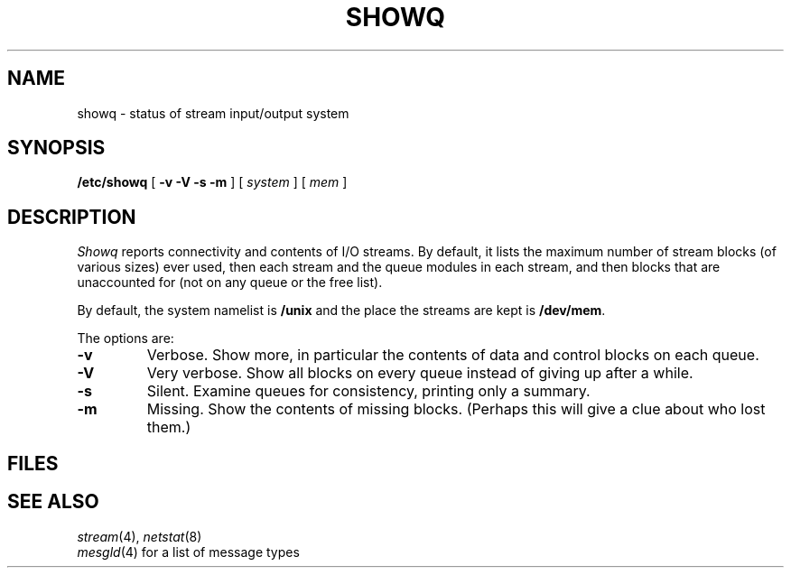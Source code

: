 .TH SHOWQ 8
.CT 1 sa_nonmortals
.SH NAME
showq \- status of stream input/output system
.SH SYNOPSIS
.B /etc/showq
[
.B "-v -V -s -m
]
[
.I system
]
[
.I mem
]
.SH DESCRIPTION
.I Showq
reports connectivity and contents of I/O streams.
By default, it lists the maximum number of stream blocks
(of various sizes) ever used, then each stream and the queue modules
in each stream, and then blocks that are unaccounted for (not on any
queue or the free list).
.PP
By default, the system namelist is
.B /unix
and the place the streams are kept is
.BR /dev/mem .
.PP
The options are:
.TP
.B -v
Verbose.
Show more, in particular the contents of data and control blocks on each queue.
.TP
.B -V
Very verbose.
Show all blocks on every queue instead of giving up after a while.
.TP
.B -s
Silent.
Examine queues for consistency, printing only a summary.
.TP
.B -m
Missing.
Show the contents of missing blocks.
(Perhaps this will give a clue about who lost them.)
.SH FILES
.F /unix
.br
.F /dev/mem
.SH SEE ALSO
.IR stream (4),
.IR netstat (8)
.br
.IR mesgld (4)
for a list of message types
